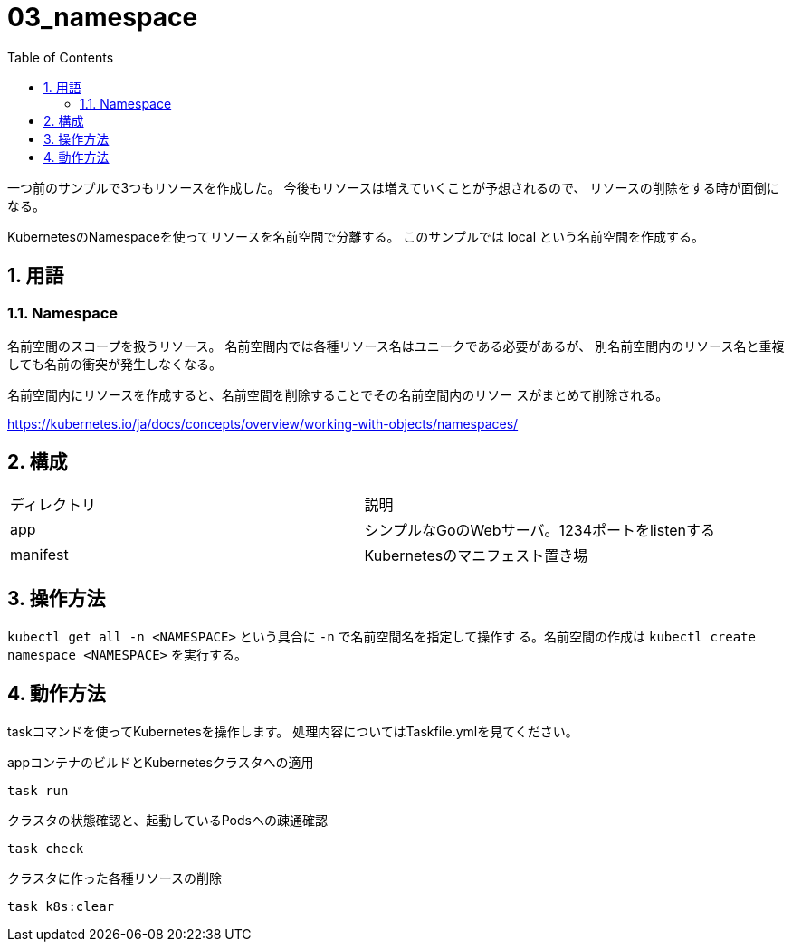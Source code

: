= 03_namespace
:toc: left
:sectnums:

一つ前のサンプルで3つもリソースを作成した。
今後もリソースは増えていくことが予想されるので、
リソースの削除をする時が面倒になる。

KubernetesのNamespaceを使ってリソースを名前空間で分離する。
このサンプルでは local という名前空間を作成する。

== 用語

=== Namespace

名前空間のスコープを扱うリソース。
名前空間内では各種リソース名はユニークである必要があるが、
別名前空間内のリソース名と重複しても名前の衝突が発生しなくなる。

名前空間内にリソースを作成すると、名前空間を削除することでその名前空間内のリソー
スがまとめて削除される。

https://kubernetes.io/ja/docs/concepts/overview/working-with-objects/namespaces/

== 構成

|======
| ディレクトリ | 説明
| app | シンプルなGoのWebサーバ。1234ポートをlistenする
| manifest | Kubernetesのマニフェスト置き場
|======

== 操作方法

`kubectl get all -n <NAMESPACE>` という具合に `-n` で名前空間名を指定して操作す
る。名前空間の作成は `kubectl create namespace <NAMESPACE>` を実行する。

== 動作方法

taskコマンドを使ってKubernetesを操作します。
処理内容についてはTaskfile.ymlを見てください。

.appコンテナのビルドとKubernetesクラスタへの適用
[source,bash]
----
task run
----

.クラスタの状態確認と、起動しているPodsへの疎通確認
[source,bash]
----
task check
----

.クラスタに作った各種リソースの削除
[source,bash]
----
task k8s:clear
----
